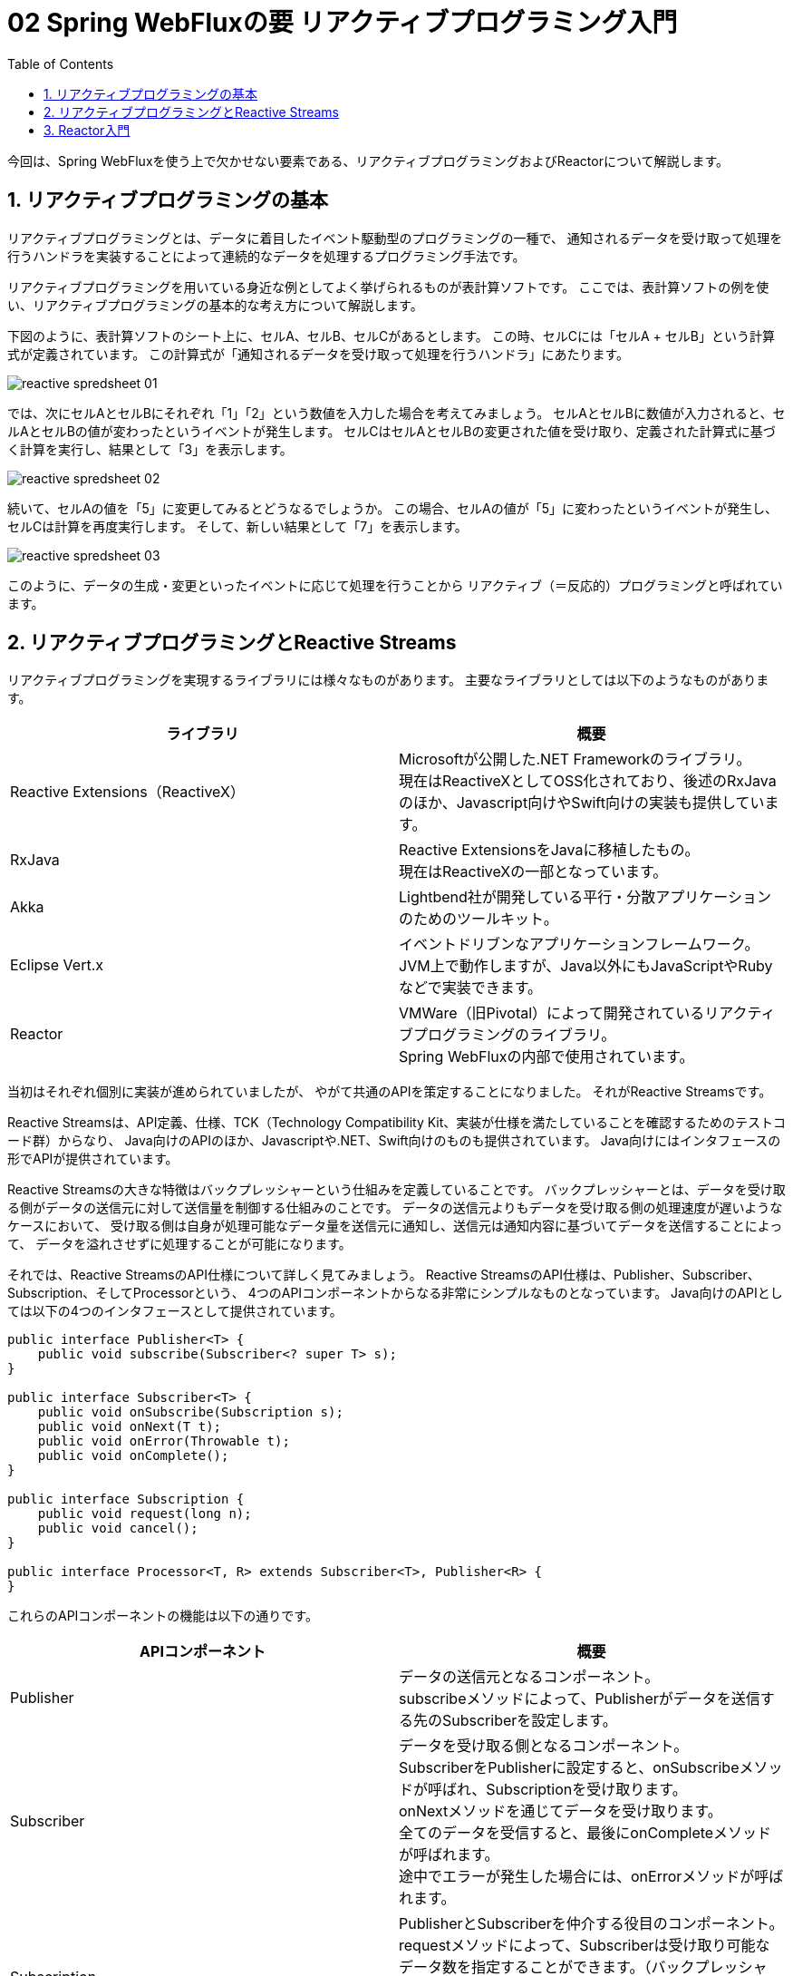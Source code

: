 :toc: left
:toctitle: 目次
:sectnums:
:sectanchors:
:sectinks:
:chapter-label:

= 02 Spring WebFluxの要 リアクティブプログラミング入門

今回は、Spring WebFluxを使う上で欠かせない要素である、リアクティブプログラミングおよびReactorについて解説します。


== リアクティブプログラミングの基本

リアクティブプログラミングとは、データに着目したイベント駆動型のプログラミングの一種で、
通知されるデータを受け取って処理を行うハンドラを実装することによって連続的なデータを処理するプログラミング手法です。

リアクティブプログラミングを用いている身近な例としてよく挙げられるものが表計算ソフトです。
ここでは、表計算ソフトの例を使い、リアクティブプログラミングの基本的な考え方について解説します。

下図のように、表計算ソフトのシート上に、セルA、セルB、セルCがあるとします。
この時、セルCには「セルA + セルB」という計算式が定義されています。
この計算式が「通知されるデータを受け取って処理を行うハンドラ」にあたります。

image:./../images/02/reactive_spredsheet_01.png[]

では、次にセルAとセルBにそれぞれ「1」「2」という数値を入力した場合を考えてみましょう。
セルAとセルBに数値が入力されると、セルAとセルBの値が変わったというイベントが発生します。
セルCはセルAとセルBの変更された値を受け取り、定義された計算式に基づく計算を実行し、結果として「3」を表示します。

image:./../images/02/reactive_spredsheet_02.png[]

続いて、セルAの値を「5」に変更してみるとどうなるでしょうか。
この場合、セルAの値が「5」に変わったというイベントが発生し、セルCは計算を再度実行します。
そして、新しい結果として「7」を表示します。

image:./../images/02/reactive_spredsheet_03.png[]

このように、データの生成・変更といったイベントに応じて処理を行うことから
リアクティブ（＝反応的）プログラミングと呼ばれています。

== リアクティブプログラミングとReactive Streams

リアクティブプログラミングを実現するライブラリには様々なものがあります。
主要なライブラリとしては以下のようなものがあります。

|===
| ライブラリ | 概要

| Reactive Extensions（ReactiveX）
| Microsoftが公開した.NET Frameworkのライブラリ。 +
  現在はReactiveXとしてOSS化されており、後述のRxJavaのほか、Javascript向けやSwift向けの実装も提供しています。

| RxJava
| Reactive ExtensionsをJavaに移植したもの。 +
  現在はReactiveXの一部となっています。

| Akka
| Lightbend社が開発している平行・分散アプリケーションのためのツールキット。

| Eclipse Vert.x
| イベントドリブンなアプリケーションフレームワーク。 +
  JVM上で動作しますが、Java以外にもJavaScriptやRubyなどで実装できます。

| Reactor
| VMWare（旧Pivotal）によって開発されているリアクティブプログラミングのライブラリ。 +
  Spring WebFluxの内部で使用されています。
|===

当初はそれぞれ個別に実装が進められていましたが、
やがて共通のAPIを策定することになりました。
それがReactive Streamsです。

Reactive Streamsは、API定義、仕様、TCK（Technology Compatibility Kit、実装が仕様を満たしていることを確認するためのテストコード群）からなり、
Java向けのAPIのほか、Javascriptや.NET、Swift向けのものも提供されています。
Java向けにはインタフェースの形でAPIが提供されています。

Reactive Streamsの大きな特徴はバックプレッシャーという仕組みを定義していることです。
バックプレッシャーとは、データを受け取る側がデータの送信元に対して送信量を制御する仕組みのことです。
データの送信元よりもデータを受け取る側の処理速度が遅いようなケースにおいて、
受け取る側は自身が処理可能なデータ量を送信元に通知し、送信元は通知内容に基づいてデータを送信することによって、
データを溢れさせずに処理することが可能になります。

それでは、Reactive StreamsのAPI仕様について詳しく見てみましょう。
Reactive StreamsのAPI仕様は、Publisher、Subscriber、Subscription、そしてProcessorという、
4つのAPIコンポーネントからなる非常にシンプルなものとなっています。
Java向けのAPIとしては以下の4つのインタフェースとして提供されています。

[source, java]
----
public interface Publisher<T> {
    public void subscribe(Subscriber<? super T> s);
}

public interface Subscriber<T> {
    public void onSubscribe(Subscription s);
    public void onNext(T t);
    public void onError(Throwable t);
    public void onComplete();
}

public interface Subscription {
    public void request(long n);
    public void cancel();
}

public interface Processor<T, R> extends Subscriber<T>, Publisher<R> {
}
----

これらのAPIコンポーネントの機能は以下の通りです。

|===
| APIコンポーネント | 概要

| Publisher
| データの送信元となるコンポーネント。 +
  subscribeメソッドによって、Publisherがデータを送信する先のSubscriberを設定します。

| Subscriber
| データを受け取る側となるコンポーネント。 +
  SubscriberをPublisherに設定すると、onSubscribeメソッドが呼ばれ、Subscriptionを受け取ります。 +
  onNextメソッドを通じてデータを受け取ります。 +
  全てのデータを受信すると、最後にonCompleteメソッドが呼ばれます。 +
  途中でエラーが発生した場合には、onErrorメソッドが呼ばれます。

| Subscription
| PublisherとSubscriberを仲介する役目のコンポーネント。 +
  requestメソッドによって、Subscriberは受け取り可能なデータ数を指定することができます。（バックプレッシャー） +
  cancelメソッドによって、Subscriberはデータの受け取りを中止することができます。

| Processor
| PublisherとSubscriberの両方の機能を持つコンポーネント。

|===

例えば、SubscriberがPublisherからデータ「A」「B」「C」を受け取る場合には、
下図のようなシーケンスで処理が行われることになります。
この例では、Subscriptionのrequestメソッドによるバックプレッシャーの機能を使い、
2個ずつデータを送信するように通知しています。

image:./../images/02/reactive_streams_sequence.png[]

== Reactor入門

ここからは、Spring WebFluxにも使われているリアクティブプログラミングのライブラリ、Reactorについて解説していきます。
ReactorはReactive Streamsの仕様を実装しつつも、関数型の考え方・インタフェースを取り入れ、
Stream APIのようにラムダ式を引数にしてデータのフィルタリングや変換などの処理を実装できるAPIを提供するライブラリです。

Reactorを理解する上で重要となるクラスがFluxとMonoです。

FluxはReactive StreamsにおけるPublisherインタフェースを実装しており、0個以上のデータを持つデータ列を扱うためのクラスです。
以下のように、justメソッドを使うことでFluxを生成することができます。
この例では、1から5までの整数データを持つFluxを生成しています。
生成したFluxに対して、subscribeメソッドを使ってデータを受け取った時の処理を定義することができます。
Reactorでは、ラムダ関数をsubscribeメソッドに渡すことで、Reactive StreamsにおけるSubscriberを内部的に生成することができるようになっています。
この例では、受け取った整数データを標準出力に1行ずつ表示しています。

[source, java]
----
Flux<Integer> input = Flux.just(1, 2, 3, 4, 5);
input.subscribe(d -> System.out.println(d));
----

MonoもFlux同様Publisherインタフェースを実装したクラスですが、0個または1個のデータを扱うためのクラスです。
MonoにもFluxと同様にjustメソッドやsubscribeメソッドが用意されており、以下のように使うことができます。

[source, java]
----
Mono.just("Hello, Mono")
    .subscribe(str -> System.out.println(str));
----

FluxとMonoにはオペレータと呼ばれる様々なメソッドが用意されており、
オペレータをメソッドチェーンで繋げていくことにより処理を実装します。
オペレータは基本的にラムダ関数を引数として受け取り、ラムダ関数で定義した内容に基づいた処理を行います。
ここでは、よく使うオペレータをいくつか紹介します。

mapは個々のデータに対して処理を行うためのオペレータです。
以下の例では、受け取った整数に対して2倍した値を返す処理を定義しています。

[source, java]
----
Flux.just(1, 2, 3, 4, 5)
  .map(i -> i * 2)
  .subscribe(d -> System.out.println(d));

Mono.just(10)
  .map(i -> i * 2)
  .subscribe(d -> System.out.println(d));
----

flatMapはmapと同様に個々のデータに対して処理を行いますが、結果としてFluxやMonoなどを返す処理を行うためのオペレータです。
例えば、Fluxの個々の値を元にAPIリクエストなどの非同期処理を実行したい場合などに使用します。
以下の例では、先ほどのmapの例と同様、受け取った整数に対して2倍した値を返す処理を定義していますが、
ラムダ関数の返り値がMonoとなっているため、mapではなくflatMapを使用しています。

[source, java]
----
Flux.just(1, 2, 3, 4, 5)
  .flatMap(i -> Mono.just(i * 2))
  .subscribe(d -> System.out.println(d));

Mono.just(1, 2, 3, 4, 5)
  .flatMap(i -> Mono.just(i * 2))
  .subscribe(d -> System.out.println(d));
----

filterは条件に合致するデータのみを抽出するためのオペレータです。
以下の例では、受け取った整数に対して、2で割り切れるもののみを抽出する処理を定義しています。

[source, java]
----
Flux.just(1, 2, 3, 4, 5)
  .filter(i -> i % 2 == 0)
  .subscribe(d -> System.out.println(d));
----

ここで紹介した以外のオペレータについて知りたい場合には link:https://projectreactor.io/docs/core/release/reference/[公式ドキュメント] を参照してください。
また、公式ドキュメントでは実現したいことから逆引きでオペレータを見つけることもできます。


今回は、Spring WebFluxの要となるリアクティブプログラミングの考え方、リアクティブプログラミングの標準であるReactive Streams、
そしてSpring WebFlux内部で使用されているリアクティブプログラミングのライブラリであるReactorについて解説しました。
次回は、Spring WebFluxに内包された次世代のHTTPクライアント、WebClientについて解説します。
